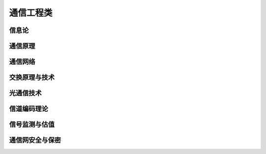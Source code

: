 通信工程类
============

信息论
----------

通信原理
----------

通信网络
------------

交换原理与技术
------------------

光通信技术
-------------------

信道编码理论
---------------------

信号监测与估值
---------------------

通信网安全与保密
-----------------------

